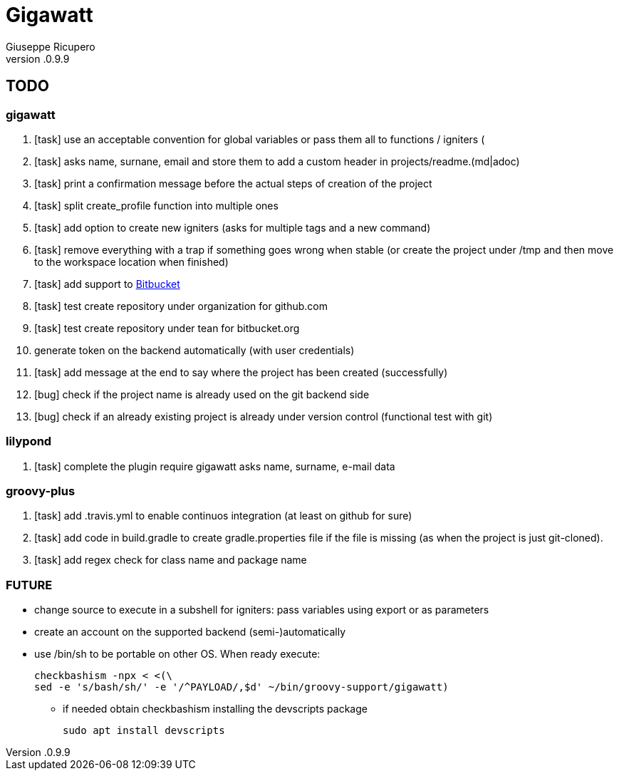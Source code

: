 = Gigawatt 
Giuseppe Ricupero
v.0.9.9

// TODO {{{
== TODO

// gigawatt {{{
=== gigawatt
. [task] use an acceptable convention for global variables or pass them all to functions / igniters (
. [task] asks name, surnane, email and store them to add a custom header in projects/readme.(md|adoc)
. [task] print a confirmation message before the actual steps of creation of the project
. [task] split create_profile function into multiple ones
. [task] add option to create new igniters (asks for multiple tags and a new command)
. [task] remove everything with a +trap+ if something goes wrong when stable (or create the project under /tmp and then move to the workspace location when finished)
. [line-through]#[task] add support to https://bitbucket.org[Bitbucket]#
. [line-through]#[task] test create repository under organization for github.com#
. [line-through]#[task] test create repository under tean for bitbucket.org#
. [line-through]#generate token on the backend automatically (with user credentials)#
. [line-through]#[task] add message at the end to say where the project has been created (successfully)#
. [line-through]#[bug] check if the project name is already used on the git backend side#
. [line-through]#[bug] check if an already existing project is already under version control (functional test with git)#
// }}}

// lilypond {{{
=== lilypond
. [task] complete the plugin require gigawatt asks name, surname, e-mail data

// }}}

// groovy-plus {{{
=== groovy-plus
. [task] add .travis.yml to enable continuos integration (at least on github for sure)
. [task] add code in +build.gradle+ to create +gradle.properties+ file if the file is missing (as when the project is just git-cloned).
. [line-through]#[task] add regex check for class name and package name#

// }}}

// FUTURE {{{
=== FUTURE
* change source to execute in a subshell for igniters: pass variables using export or as parameters 
* create an account on the supported backend (semi-)automatically
* use +/bin/sh+ to be portable on other OS. When ready execute:

 checkbashism -npx < <(\
	sed -e 's/bash/sh/' -e '/^PAYLOAD/,$d' ~/bin/groovy-support/gigawatt)

** if needed obtain checkbashism installing the +devscripts+ package

 sudo apt install devscripts

// }}}

// vim: ft=asciidoc:fdm=marker
